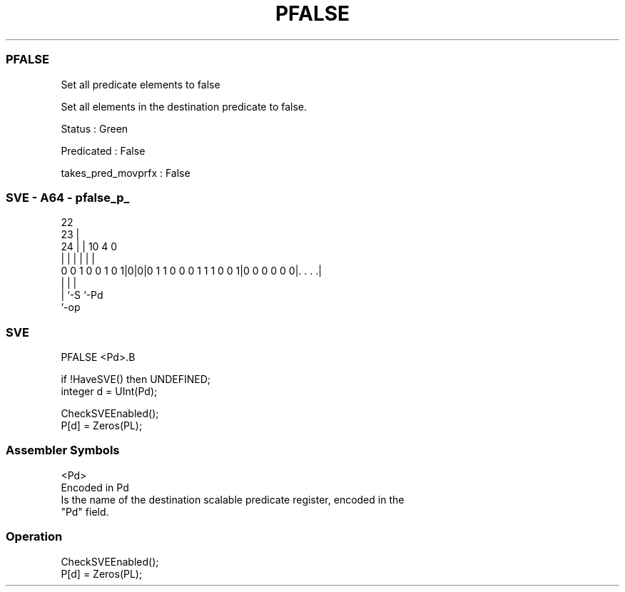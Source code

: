 .nh
.TH "PFALSE" "7" " "  "instruction" "sve"
.SS PFALSE
 Set all predicate elements to false

 Set all elements in the destination predicate to false.

 Status : Green

 Predicated : False

 takes_pred_movprfx : False



.SS SVE - A64 - pfalse_p_
 
                                                                   
                     22                                            
                   23 |                                            
                 24 | |                      10           4       0
                  | | |                       |           |       |
   0 0 1 0 0 1 0 1|0|0|0 1 1 0 0 0 1 1 1 0 0 1|0 0 0 0 0 0|. . . .|
                  | |                                     |
                  | `-S                                   `-Pd
                  `-op
  
  
 
.SS SVE
 
 PFALSE  <Pd>.B
 
 if !HaveSVE() then UNDEFINED;
 integer d = UInt(Pd);
 
 CheckSVEEnabled();
 P[d] = Zeros(PL);
 

.SS Assembler Symbols

 <Pd>
  Encoded in Pd
  Is the name of the destination scalable predicate register, encoded in the
  "Pd" field.



.SS Operation

 CheckSVEEnabled();
 P[d] = Zeros(PL);

